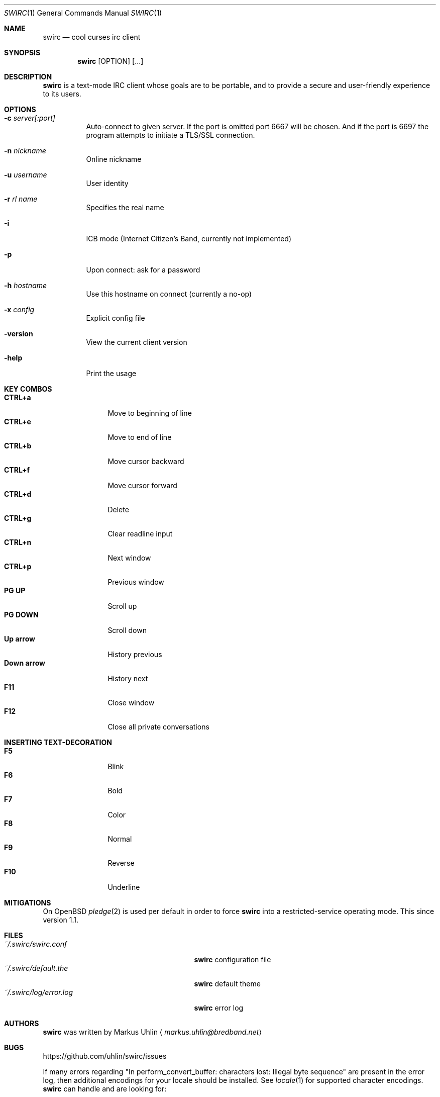 .\"
.\" Public domain
.\"
.Dd November 12, 2017
.Dt SWIRC 1
.Os
.Sh NAME
.Nm swirc
.Nd cool curses irc client
.Sh SYNOPSIS
.Nm swirc
.Bk -words
.Op OPTION
.Op ...
.Ek
.Sh DESCRIPTION
.Nm
is a text-mode IRC client whose goals are to be portable, and to
provide a secure and user-friendly experience to its users.
.Sh OPTIONS
.Bl -tag -width Ds
.It Fl c Ar server[:port]
Auto-connect to given server. If the port is omitted port 6667 will be
chosen. And if the port is 6697 the program attempts to initiate a
TLS/SSL connection.
.It Fl n Ar nickname
Online nickname
.It Fl u Ar username
User identity
.It Fl r Ar rl name
Specifies the real name
.It Fl i
ICB mode (Internet Citizen's Band, currently not implemented)
.It Fl p
Upon connect: ask for a password
.It Fl h Ar hostname
Use this hostname on connect (currently a no-op)
.It Fl x Ar config
Explicit config file
.It Fl version
View the current client version
.It Fl help
Print the usage
.El
.Sh KEY COMBOS
.Bl -tag -width "          " -compact
.It Ic CTRL+a
Move to beginning of line
.It Ic CTRL+e
Move to end of line
.It Ic CTRL+b
Move cursor backward
.It Ic CTRL+f
Move cursor forward
.It Ic CTRL+d
Delete
.It Ic CTRL+g
Clear readline input
.It Ic CTRL+n
Next window
.It Ic CTRL+p
Previous window
.It Ic PG UP
Scroll up
.It Ic PG DOWN
Scroll down
.It Ic Up arrow
History previous
.It Ic Down arrow
History next
.It Ic F11
Close window
.It Ic F12
Close all private conversations
.El
.Sh INSERTING TEXT-DECORATION
.Bl -tag -width "          " -compact
.It Ic F5
Blink
.It Ic F6
Bold
.It Ic F7
Color
.It Ic F8
Normal
.It Ic F9
Reverse
.It Ic F10
Underline
.El
.Sh MITIGATIONS
On OpenBSD
.Xr pledge 2
is used per default in order to force
.Nm
into a restricted-service operating mode. This since version 1.1.
.Sh FILES
.Bl -tag -width "                         " -compact
.It Pa ~/.swirc/swirc.conf
.Nm
configuration file
.It Pa ~/.swirc/default.the
.Nm
default theme
.It Pa ~/.swirc/log/error.log
.Nm
error log
.El
.Sh AUTHORS
.Nm
was written by
.An Markus Uhlin
.Aq Mt markus.uhlin@bredband.net
.Sh BUGS
.Lk https://github.com/uhlin/swirc/issues
.Pp
If many errors regarding
"In perform_convert_buffer: characters lost: Illegal byte sequence"
are present in the error log, then additional encodings for your
locale should be installed. See
.Xr locale 1
for supported character encodings.
.Nm
can handle and are looking for:
.Pp
.Bl -dash -compact
.It
UTF-8
.It
ISO-8859-1
.It
ISO-8859-15
.El
.Pp
Unfortunately some operating systems have decided to only support the
UTF-8 character encoding.
